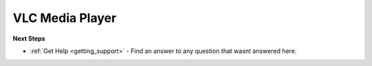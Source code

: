 .. _vlc_media_player:

VLC Media Player
================

**Next Steps**

* :ref:`Get Help <getting_support>` - Find an answer to any question that wasnt answered here.